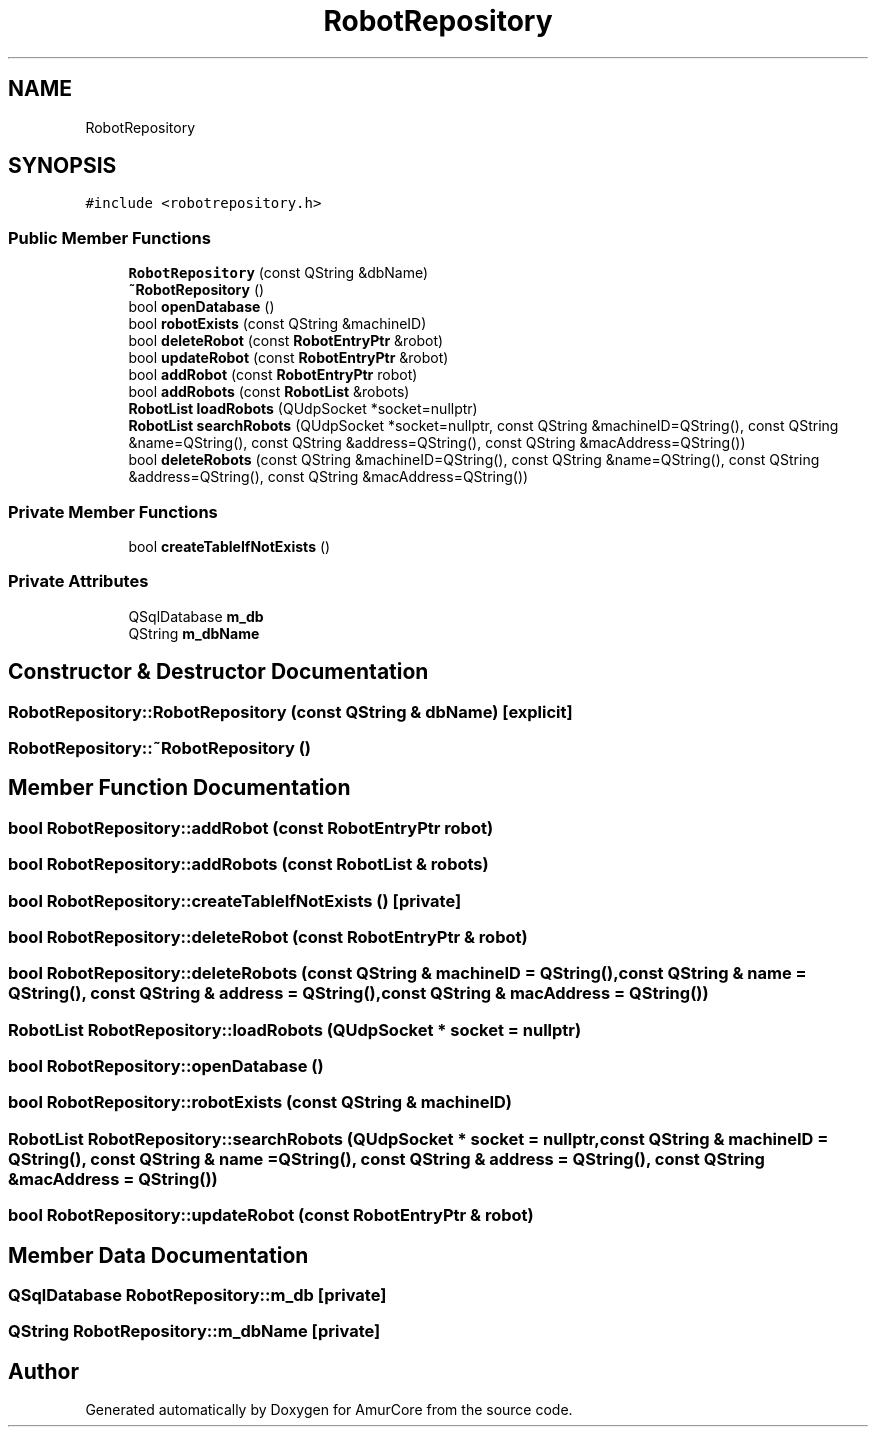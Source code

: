 .TH "RobotRepository" 3 "Sat Feb 1 2025" "Version 1.0" "AmurCore" \" -*- nroff -*-
.ad l
.nh
.SH NAME
RobotRepository
.SH SYNOPSIS
.br
.PP
.PP
\fC#include <robotrepository\&.h>\fP
.SS "Public Member Functions"

.in +1c
.ti -1c
.RI "\fBRobotRepository\fP (const QString &dbName)"
.br
.ti -1c
.RI "\fB~RobotRepository\fP ()"
.br
.ti -1c
.RI "bool \fBopenDatabase\fP ()"
.br
.ti -1c
.RI "bool \fBrobotExists\fP (const QString &machineID)"
.br
.ti -1c
.RI "bool \fBdeleteRobot\fP (const \fBRobotEntryPtr\fP &robot)"
.br
.ti -1c
.RI "bool \fBupdateRobot\fP (const \fBRobotEntryPtr\fP &robot)"
.br
.ti -1c
.RI "bool \fBaddRobot\fP (const \fBRobotEntryPtr\fP robot)"
.br
.ti -1c
.RI "bool \fBaddRobots\fP (const \fBRobotList\fP &robots)"
.br
.ti -1c
.RI "\fBRobotList\fP \fBloadRobots\fP (QUdpSocket *socket=nullptr)"
.br
.ti -1c
.RI "\fBRobotList\fP \fBsearchRobots\fP (QUdpSocket *socket=nullptr, const QString &machineID=QString(), const QString &name=QString(), const QString &address=QString(), const QString &macAddress=QString())"
.br
.ti -1c
.RI "bool \fBdeleteRobots\fP (const QString &machineID=QString(), const QString &name=QString(), const QString &address=QString(), const QString &macAddress=QString())"
.br
.in -1c
.SS "Private Member Functions"

.in +1c
.ti -1c
.RI "bool \fBcreateTableIfNotExists\fP ()"
.br
.in -1c
.SS "Private Attributes"

.in +1c
.ti -1c
.RI "QSqlDatabase \fBm_db\fP"
.br
.ti -1c
.RI "QString \fBm_dbName\fP"
.br
.in -1c
.SH "Constructor & Destructor Documentation"
.PP 
.SS "RobotRepository::RobotRepository (const QString & dbName)\fC [explicit]\fP"

.SS "RobotRepository::~RobotRepository ()"

.SH "Member Function Documentation"
.PP 
.SS "bool RobotRepository::addRobot (const \fBRobotEntryPtr\fP robot)"

.SS "bool RobotRepository::addRobots (const \fBRobotList\fP & robots)"

.SS "bool RobotRepository::createTableIfNotExists ()\fC [private]\fP"

.SS "bool RobotRepository::deleteRobot (const \fBRobotEntryPtr\fP & robot)"

.SS "bool RobotRepository::deleteRobots (const QString & machineID = \fCQString()\fP, const QString & name = \fCQString()\fP, const QString & address = \fCQString()\fP, const QString & macAddress = \fCQString()\fP)"

.SS "\fBRobotList\fP RobotRepository::loadRobots (QUdpSocket * socket = \fCnullptr\fP)"

.SS "bool RobotRepository::openDatabase ()"

.SS "bool RobotRepository::robotExists (const QString & machineID)"

.SS "\fBRobotList\fP RobotRepository::searchRobots (QUdpSocket * socket = \fCnullptr\fP, const QString & machineID = \fCQString()\fP, const QString & name = \fCQString()\fP, const QString & address = \fCQString()\fP, const QString & macAddress = \fCQString()\fP)"

.SS "bool RobotRepository::updateRobot (const \fBRobotEntryPtr\fP & robot)"

.SH "Member Data Documentation"
.PP 
.SS "QSqlDatabase RobotRepository::m_db\fC [private]\fP"

.SS "QString RobotRepository::m_dbName\fC [private]\fP"


.SH "Author"
.PP 
Generated automatically by Doxygen for AmurCore from the source code\&.
